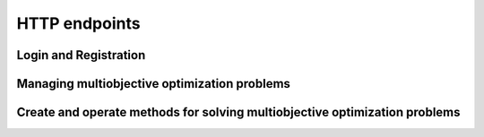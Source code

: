 HTTP endpoints
==============

.. toctree
    :maxdepth: 2
    :caption: Contents

Login and Registration
----------------------

.. http:post:: /login

    Login and authenticate with existing user credentials.

    **Example request**:

    .. sourcecode:: http

      POST /login HTTP/1.1
      Host: example.com
      Accept: application/json

      {
        "username": "user",
        "password": "pass"
      }

    **Example response**:

    .. sourcecode:: http

      HTTP/1.1 200 OK
      Vary: Accept
      Content-Type: application/json

      {
        "message": "Logged as user",
        "access_token": "access_token",
        "refresh_token": "refresh_token"
      }

    :<json string username: The username.
    :<json string password: Username's password.

    :>json string message: A status message describing the outcome of the request.
    :>json string access_token: A JWT to authenticate the user ``username`` in further requests.
    :>json string refresh_token: A JWT to refresh the ``access_token`` once it expires.

    :reqheader Accept: Supported ``application/json``
    :resheader Content-Type: ``application/json``

    :statuscode 200: logged in as ``username``
    :statuscode 404: ``username`` does not exist
    :statuscode 500: internal server error

.. http:post:: /registration

    Register a new user with given username and password.

    **Example request**

    .. sourcecode:: http 

      POST /registration HTTP/1.1
      Host: example.com 
      Accept: application/json

      {
        "username": "user",
        "password": "pass"
      }

    **Example response**

    .. sourcecode:: http

      HTTP/1.1 200 OK
      Vary: Accept
      Content-Type: application/json

      {
        "message": "User user was created!",
        "access_token": "access_token",
        "refresh_token": "refresh_token",
      }

    :<json string username: The username.
    :<json string password: Username's password.

    :>json string message: A status message describing the outcome of the request.
    :>json string access_token: A JWT to authenticate the user ``username`` in further requests.
    :>json string refresh_token: A JWT to refresh the ``access_token`` once it expires.

    :statuscode 200: new user registered
    :statuscode 400: given ``username`` is not a valid username
    :statuscode 500: internal server error

Managing multiobjective optimization problems
---------------------------------------------

.. http:post:: /problem/access

    Access an existing problem and fetch its information.

    **Example request**

    .. sourcecode:: http

      POST /problem/access HTTP/1.1
      Host: example.com 
      Accept: application/json

      {
        "problem_id": "1",
      }

    **Example response**

    .. sourcecode:: http

      HTTP/1.1 200 OK
      Vary: Accept
      Content-Type: application/json

      {
        "objective_names": ["f1", "f2", "f3"],
        "variable_names": ["x", "y", "z"],
        "ideal": [100, -20, 0.1],
        "nadir": [20, 20, -0.001],
        "n_objectives": 3,
        "minimize": [-1, 1, -1],
        "problem_name": "Example problem",
        "problem_type": "Analytical",
        "problem_id": 1,
      }

    :<json number problem_id: The id of the problem.
    :reqheader Authorization: An JWT access token. Example ``Bearer <access token>``

    :>json array objective_names: An arrays of strings with objective names.
    :>json array variable_names: An arrays of strings with variable names.
    :>json array ideal: An array of numbers with the ideal point.
    :>json array nadir: An array of numbers with the nadir point.
    :>json number n_objectives: The number of objectives in the problem.
    :>json array minimize: An array of integers being either ``1`` or ``-1``, where ``1`` at the i'th position indicates the the i'th objective is to be minimized and ``-1`` indicated the objective is to be maximized.
    :>json string problem_name: The name given to the problem.
    :>json string problem_type: The type of the problem.
    :>json number problem_id: The id of the problem.

    :statuscode 200: ok, problem fetched successfully
    :statuscode 401: unauthorized, check the access token
    :statuscode 404: problem with given ``problem_id`` not found
    :statuscode 500: internal server error

Create and operate methods for solving multiobjective optimization problems
---------------------------------------------------------------------------

.. http:get:: /method/control

    Start iterating a previously defined method. In practice, we call the ``start()`` method of an interactive method in DESDEO
    and return the first request (not to be confused with an HTTP request) resulting from the method call to ``start()``.
    The ``GET`` request should have no body, only the Authorization header. This works because only one method per user 
    can be active at any given time. It is therefore enough to only know the identity of the user.

    **Example request**

    .. sourcecode:: http

      GET /problem/access HTTP/1.1
      Host: example.com 

    **Example response**

    .. sourcecode:: http

      HTTP/1.1 200 OK
      Vary: Accept
      Content-Type: application/json

      {
        "response": {"message": "Helpful message", "..."},
      }

    :reqheader Authorization: An JWT access token. Example ``Bearer <access token>``

    :>json object response: A JSON-object with varying contents. Refer to the ``message`` entry of the ``response``
      for additional information. 

    :statuscode 200: ok, method started
    :statuscode 400: the currently active method has already been started
    :statuscode 401: unauthorized, check the access token
    :statuscode 404: no defined method found for the current user